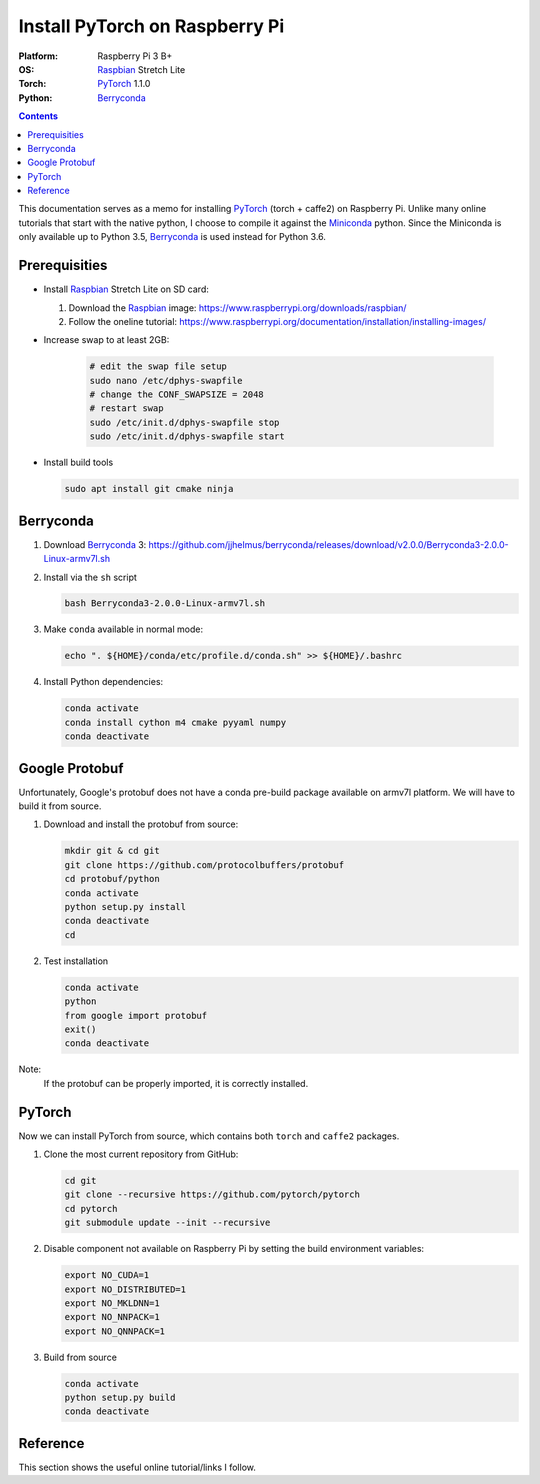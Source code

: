 Install PyTorch on Raspberry Pi
===============================

:Platform:  Raspberry Pi 3 B+
:OS:        Raspbian_ Stretch Lite
:Torch:     PyTorch_ 1.1.0
:Python:    Berryconda_

.. contents::

This documentation serves as a memo for installing PyTorch_ (torch + caffe2) on
Raspberry Pi.
Unlike many online tutorials that start with the native python, I choose to
compile it against the Miniconda_ python.
Since the Miniconda is only available up to Python 3.5, Berryconda_ is used
instead for Python 3.6.

Prerequisities
--------------

- Install Raspbian_ Stretch Lite on SD card:

  #. Download the Raspbian_ image: https://www.raspberrypi.org/downloads/raspbian/
  #. Follow the oneline tutorial: https://www.raspberrypi.org/documentation/installation/installing-images/

- Increase swap to at least 2GB:

   .. code-block::

      # edit the swap file setup
      sudo nano /etc/dphys-swapfile
      # change the CONF_SWAPSIZE = 2048
      # restart swap
      sudo /etc/init.d/dphys-swapfile stop
      sudo /etc/init.d/dphys-swapfile start

- Install build tools

  .. code-block::

      sudo apt install git cmake ninja


Berryconda
----------

#. Download Berryconda_ 3: https://github.com/jjhelmus/berryconda/releases/download/v2.0.0/Berryconda3-2.0.0-Linux-armv7l.sh
#. Install via the ``sh`` script

   .. code-block::

      bash Berryconda3-2.0.0-Linux-armv7l.sh

#. Make ``conda`` available in normal mode:

   .. code-block::

      echo ". ${HOME}/conda/etc/profile.d/conda.sh" >> ${HOME}/.bashrc

#. Install Python dependencies:

   .. code-block::

      conda activate
      conda install cython m4 cmake pyyaml numpy
      conda deactivate


Google Protobuf
---------------

Unfortunately, Google's protobuf does not have a conda pre-build package
available on armv7l platform. We will have to build it from source.

#. Download and install the protobuf from source:

   .. code-block::

      mkdir git & cd git
      git clone https://github.com/protocolbuffers/protobuf
      cd protobuf/python
      conda activate
      python setup.py install
      conda deactivate
      cd

#. Test installation

   .. code-block::

      conda activate
      python
      from google import protobuf
      exit()
      conda deactivate

Note:
   If the protobuf can be properly imported, it is correctly installed.


PyTorch
-------

Now we can install PyTorch from source, which contains both ``torch`` and
``caffe2`` packages.

#. Clone the most current repository from GitHub:

   .. code-block::

      cd git
      git clone --recursive https://github.com/pytorch/pytorch
      cd pytorch
      git submodule update --init --recursive

#. Disable component not available on Raspberry Pi by setting the build
   environment variables:

   .. code-block::

      export NO_CUDA=1
      export NO_DISTRIBUTED=1
      export NO_MKLDNN=1
      export NO_NNPACK=1
      export NO_QNNPACK=1

#. Build from source

   .. code-block::

      conda activate
      python setup.py build
      conda deactivate
Reference
---------

This section shows the useful online tutorial/links I follow.

.. _Raspbian: https://www.raspberrypi.org/downloads/raspbian/
.. _Miniconda: https://repo.continuum.io/miniconda/
.. _Berryconda: https://github.com/jjhelmus/berryconda
.. _PyTorch: https://github.com/pytorch/pytorch
